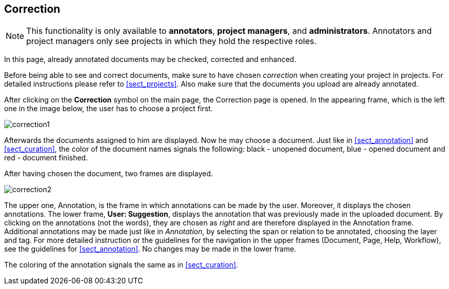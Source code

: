 // Copyright 2015
// Ubiquitous Knowledge Processing (UKP) Lab and FG Language Technology
// Technische Universität Darmstadt
// 
// Licensed under the Apache License, Version 2.0 (the "License");
// you may not use this file except in compliance with the License.
// You may obtain a copy of the License at
// 
// http://www.apache.org/licenses/LICENSE-2.0
// 
// Unless required by applicable law or agreed to in writing, software
// distributed under the License is distributed on an "AS IS" BASIS,
// WITHOUT WARRANTIES OR CONDITIONS OF ANY KIND, either express or implied.
// See the License for the specific language governing permissions and
// limitations under the License.

[[sect_correction]]
== Correction

NOTE: This functionality is only available to *annotators*, *project managers*, and 
      *administrators*. Annotators and project managers only see projects in which
      they hold the respective roles. 

In this page, already annotated documents may be checked, corrected and enhanced.

Before being able to see and correct documents, make sure to have chosen _correction_ when creating your project in projects. For detailed instructions please refer to <<sect_projects>>. Also make sure that the documents you upload are already annotated.

After clicking on the *Correction* symbol on the main page, the Correction page is opened. In the appearing frame, which is the left one in the image below, the user has to choose a project first. 

image::correction1.jpg[align="center"]

Afterwards the documents assigned to him are displayed. Now he may choose a document. Just like in <<sect_annotation>> and <<sect_curation>>, the color of the document names signals the following: black - unopened document, blue - opened document and red - document finished. 

After having chosen the document, two frames are displayed. 

image::correction2.jpg[align="center"]

The upper one, Annotation, is the frame in which annotations can be made by the user. Moreover, it displays the chosen annotations.
The lower frame, *User: Suggestion*, displays the annotation that was previously made in the uploaded document. By clicking on the annotations (not the words), they are chosen as _right_ and are therefore displayed in the Annotation frame. Additional annotations may be made just like in _Annotation_, by selecting the span or relation to be annotated, choosing the layer and tag. For more detailed instruction or the guidelines for the navigation in the upper frames (Document, Page, Help, Workflow), see the guidelines for <<sect_annotation>>. 
No changes may be made in the lower frame.

The coloring of the annotation signals the same as in <<sect_curation>>.

